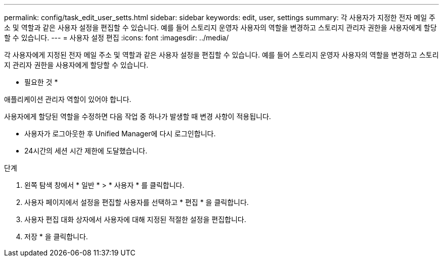 ---
permalink: config/task_edit_user_setts.html 
sidebar: sidebar 
keywords: edit, user, settings 
summary: 각 사용자가 지정한 전자 메일 주소 및 역할과 같은 사용자 설정을 편집할 수 있습니다. 예를 들어 스토리지 운영자 사용자의 역할을 변경하고 스토리지 관리자 권한을 사용자에게 할당할 수 있습니다. 
---
= 사용자 설정 편집
:icons: font
:imagesdir: ../media/


[role="lead"]
각 사용자에게 지정된 전자 메일 주소 및 역할과 같은 사용자 설정을 편집할 수 있습니다. 예를 들어 스토리지 운영자 사용자의 역할을 변경하고 스토리지 관리자 권한을 사용자에게 할당할 수 있습니다.

* 필요한 것 *

애플리케이션 관리자 역할이 있어야 합니다.

사용자에게 할당된 역할을 수정하면 다음 작업 중 하나가 발생할 때 변경 사항이 적용됩니다.

* 사용자가 로그아웃한 후 Unified Manager에 다시 로그인합니다.
* 24시간의 세션 시간 제한에 도달했습니다.


.단계
. 왼쪽 탐색 창에서 * 일반 * > * 사용자 * 를 클릭합니다.
. 사용자 페이지에서 설정을 편집할 사용자를 선택하고 * 편집 * 을 클릭합니다.
. 사용자 편집 대화 상자에서 사용자에 대해 지정된 적절한 설정을 편집합니다.
. 저장 * 을 클릭합니다.


